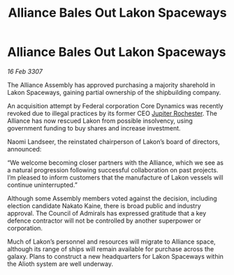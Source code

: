 :PROPERTIES:
:ID:       3e61c364-81e5-4d52-bcc3-6f132581b57f
:END:
#+title: Alliance Bales Out Lakon Spaceways
#+filetags: :Alliance:galnet:

* Alliance Bales Out Lakon Spaceways

/16 Feb 3307/

The Alliance Assembly has approved purchasing a majority sharehold in Lakon Spaceways, gaining partial ownership of the shipbuilding company. 

An acquisition attempt by Federal corporation Core Dynamics was recently revoked due to illegal practices by its former CEO [[id:c33064d1-c2a0-4ac3-89fe-57eedb7ef9c8][Jupiter Rochester]]. The Alliance has now rescued Lakon from possible insolvency, using government funding to buy shares and increase investment. 

Naomi Landseer, the reinstated chairperson of Lakon’s board of directors, announced: 

“We welcome becoming closer partners with the Alliance, which we see as a natural progression following successful collaboration on past projects. I’m pleased to inform customers that the manufacture of Lakon vessels will continue uninterrupted.” 

Although some Assembly members voted against the decision, including election candidate Nakato Kaine, there is broad public and industry approval. The Council of Admirals has expressed gratitude that a key defence contractor will not be controlled by another superpower or corporation. 

Much of Lakon’s personnel and resources will migrate to Alliance space, although its range of ships will remain available for purchase across the galaxy. Plans to construct a new headquarters for Lakon Spaceways within the Alioth system are well underway.
